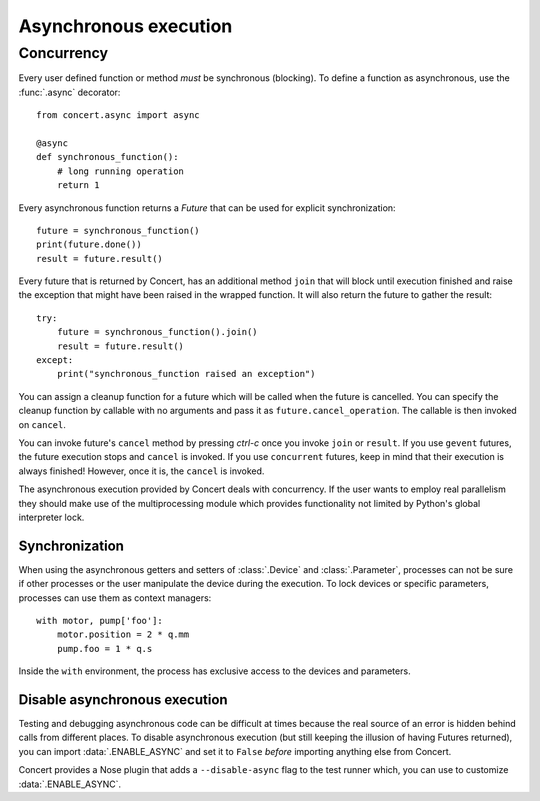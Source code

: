 ======================
Asynchronous execution
======================

Concurrency
===========

Every user defined function or method *must* be synchronous (blocking). To
define a function as asynchronous, use the :func:`.async` decorator::

    from concert.async import async

    @async
    def synchronous_function():
        # long running operation
        return 1

Every asynchronous function returns a *Future* that can be used for explicit
synchronization::

    future = synchronous_function()
    print(future.done())
    result = future.result()

Every future that is returned by Concert, has an additional method ``join``
that will block until execution finished and raise the exception that might
have been raised in the wrapped function. It will also return the future to
gather the result::

    try:
        future = synchronous_function().join()
        result = future.result()
    except:
        print("synchronous_function raised an exception")

You can assign a cleanup function for a future which will be called when the
future is cancelled. You can specify the cleanup function by callable with no
arguments and pass it as ``future.cancel_operation``. The callable is then
invoked on ``cancel``.

You can invoke future's ``cancel`` method by pressing *ctrl-c* once you invoke
``join`` or ``result``. If you use ``gevent`` futures, the future execution
stops and ``cancel`` is invoked. If you use ``concurrent`` futures, keep in mind
that their execution is always finished! However, once it is, the ``cancel`` is
invoked.

The asynchronous execution provided by Concert deals with concurrency. If the
user wants to employ real parallelism they should make use of the
multiprocessing module which provides functionality not limited by Python's
global interpreter lock.


Synchronization
---------------

When using the asynchronous getters and setters of :class:`.Device` and
:class:`.Parameter`, processes can not be sure if other processes or the user
manipulate the device during the execution. To lock devices or specific
parameters, processes can use them as context managers::

    with motor, pump['foo']:
        motor.position = 2 * q.mm
        pump.foo = 1 * q.s

Inside the ``with`` environment, the process has exclusive access to the devices
and parameters.


Disable asynchronous execution
------------------------------

Testing and debugging asynchronous code can be difficult at times because the
real source of an error is hidden behind calls from different places. To disable
asynchronous execution (but still keeping the illusion of having Futures
returned), you can import :data:`.ENABLE_ASYNC` and set it to ``False`` *before*
importing anything else from Concert.

Concert provides a Nose plugin that adds a ``--disable-async`` flag to the test
runner which, you can use to customize :data:`.ENABLE_ASYNC`.
